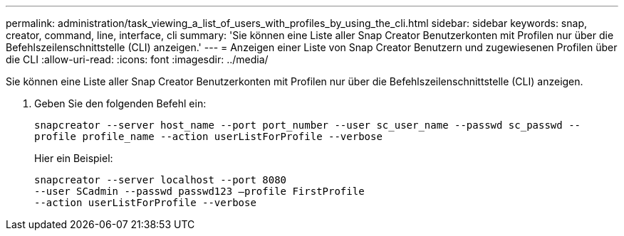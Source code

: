 ---
permalink: administration/task_viewing_a_list_of_users_with_profiles_by_using_the_cli.html 
sidebar: sidebar 
keywords: snap, creator, command, line, interface, cli 
summary: 'Sie können eine Liste aller Snap Creator Benutzerkonten mit Profilen nur über die Befehlszeilenschnittstelle (CLI) anzeigen.' 
---
= Anzeigen einer Liste von Snap Creator Benutzern und zugewiesenen Profilen über die CLI
:allow-uri-read: 
:icons: font
:imagesdir: ../media/


[role="lead"]
Sie können eine Liste aller Snap Creator Benutzerkonten mit Profilen nur über die Befehlszeilenschnittstelle (CLI) anzeigen.

. Geben Sie den folgenden Befehl ein:
+
`snapcreator --server host_name --port port_number --user sc_user_name --passwd sc_passwd --profile profile_name --action userListForProfile --verbose`

+
Hier ein Beispiel:

+
[listing]
----
snapcreator --server localhost --port 8080
--user SCadmin --passwd passwd123 –profile FirstProfile
--action userListForProfile --verbose
----

